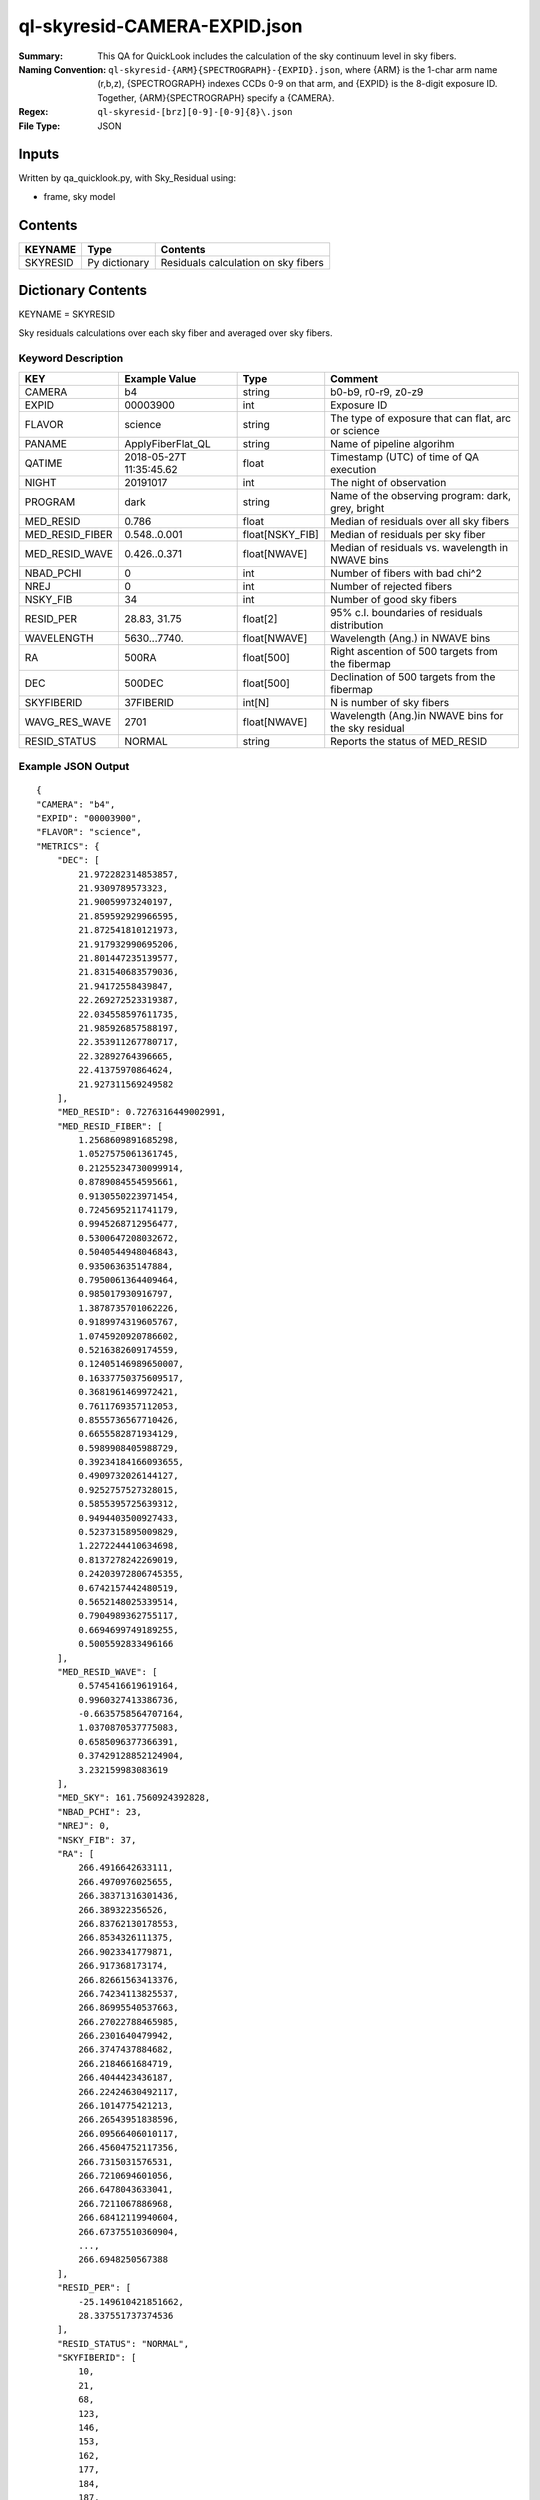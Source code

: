 =============================
ql-skyresid-CAMERA-EXPID.json
=============================

:Summary: This QA for QuickLook includes the calculation of the sky
	  continuum level in sky fibers.
:Naming Convention: ``ql-skyresid-{ARM}{SPECTROGRAPH}-{EXPID}.json``, where 
        {ARM} is the 1-char arm name (r,b,z), {SPECTROGRAPH} indexes 
        CCDs 0-9 on that arm, and {EXPID} is the 8-digit exposure ID.  
        Together, {ARM}{SPECTROGRAPH} specify a {CAMERA}.
:Regex: ``ql-skyresid-[brz][0-9]-[0-9]{8}\.json``
:File Type:  JSON


Inputs
======

Written by qa_quicklook.py, with Sky_Residual using:

- frame, sky model

Contents
========

========== ================ ==============================================
KEYNAME    Type             Contents
========== ================ ==============================================
SKYRESID   Py dictionary    Residuals calculation on sky fibers
========== ================ ==============================================



Dictionary Contents
===================

KEYNAME = SKYRESID

Sky residuals calculations over each sky fiber and averaged over sky fibers.


Keyword Description
~~~~~~~~~~~~~~~~~~~

================ =================  ================ ===================================================
KEY              Example Value      Type             Comment
================ =================  ================ ===================================================
CAMERA           b4                 string           b0-b9, r0-r9, z0-z9
EXPID            00003900           int  	     Exposure ID
FLAVOR           science            string           The type of exposure that can flat, arc or science 
PANAME           ApplyFiberFlat_QL  string           Name of pipeline algorihm
QATIME           2018-05-27T        float            Timestamp (UTC) of time of QA execution
                 11:35:45.62
NIGHT            20191017           int              The night of observation
PROGRAM          dark               string           Name of the observing program: dark, grey, bright 
MED_RESID	 0.786	            float      	     Median of residuals over all sky fibers
MED_RESID_FIBER  0.548..0.001       float[NSKY_FIB]  Median of residuals per sky fiber
MED_RESID_WAVE   0.426..0.371       float[NWAVE]     Median of residuals vs. wavelength in NWAVE bins
NBAD_PCHI        0	            int		     Number of fibers with bad chi^2
NREJ		 0                  int              Number of rejected fibers
NSKY_FIB         34	            int              Number of good sky fibers
RESID_PER	 28.83, 31.75       float[2]         95% c.l. boundaries of residuals distribution
WAVELENGTH	 5630...7740.       float[NWAVE]     Wavelength (Ang.) in NWAVE bins
RA               500RA              float[500]       Right ascention of 500 targets from the fibermap
DEC              500DEC             float[500]       Declination of 500 targets from the fibermap
SKYFIBERID       37FIBERID          int[N]           N is number of sky fibers 
WAVG_RES_WAVE    2701               float[NWAVE]     Wavelength (Ang.)in NWAVE bins for the sky residual 
RESID_STATUS     NORMAL             string           Reports the status of MED_RESID
================ =================  ================ ===================================================

Example JSON Output
~~~~~~~~~~~~~~~~~~~

::

    {
    "CAMERA": "b4",
    "EXPID": "00003900",
    "FLAVOR": "science",
    "METRICS": {
        "DEC": [
            21.972282314853857,
            21.9309789573323,
            21.90059973240197,
            21.859592929966595,
            21.872541810121973,
            21.917932990695206,
            21.801447235139577,
            21.831540683579036,
            21.94172558439847,
            22.269272523319387,
            22.034558597611735,
            21.985926857588197,
            22.353911267780717,
            22.32892764396665,
            22.41375970864624,
            21.927311569249582
        ],
        "MED_RESID": 0.7276316449002991,
        "MED_RESID_FIBER": [
            1.2568609891685298,
            1.0527575061361745,
            0.21255234730099914,
            0.8789084554595661,
            0.9130550223971454,
            0.7245695211741179,
            0.9945268712956477,
            0.5300647208032672,
            0.5040544948046843,
            0.935063635147884,
            0.7950061364409464,
            0.985017930916797,
            1.3878735701062226,
            0.9189974319605767,
            1.0745920920786602,
            0.5216382609174559,
            0.12405146989650007,
            0.16337750375609517,
            0.3681961469972421,
            0.7611769357112053,
            0.8555736567710426,
            0.6655582871934129,
            0.5989908405988729,
            0.39234184166093655,
            0.4909732026144127,
            0.9252757527328015,
            0.5855395725639312,
            0.9494403500927433,
            0.5237315895009829,
            1.2272244410634698,
            0.8137278242269019,
            0.24203972806745355,
            0.6742157442480519,
            0.5652148025339514,
            0.7904989362755117,
            0.6694699749189255,
            0.5005592833496166
        ],
        "MED_RESID_WAVE": [
            0.5745416619619164,
            0.9960327413386736,
            -0.6635758564707164,
            1.0370870537775083,
            0.6585096377366391,
            0.37429128852124904,
            3.232159983083619
        ],
        "MED_SKY": 161.7560924392828,
        "NBAD_PCHI": 23,
        "NREJ": 0,
        "NSKY_FIB": 37,
        "RA": [
            266.4916642633111,
            266.4970976025655,
            266.38371316301436,
            266.389322356526,
            266.83762130178553,
            266.8534326111375,
            266.9023341779871,
            266.917368173174,
            266.82661563413376,
            266.74234113825537,
            266.86995540537663,
            266.27022788465985,
            266.2301640479942,
            266.3747437884682,
            266.2184661684719,
            266.4044423436187,
            266.22424630492117,
            266.1014775421213,
            266.26543951838596,
            266.09566406010117,
            266.45604752117356,
            266.7315031576531,
            266.7210694601056,
            266.6478043633041,
            266.7211067886968,
            266.68412119940604,
            266.67375510360904,
            ...,
            266.6948250567388
        ],
        "RESID_PER": [
            -25.149610421851662,
            28.337551737374536
        ],
        "RESID_STATUS": "NORMAL",
        "SKYFIBERID": [
            10,
            21,
            68,
            123,
            146,
            153,
            162,
            177,
            184,
            187,
            224,
            230,
            234,
            247,
            251,
            260,
            278,
            279,
            283,
            300,
            313,
            324,
            334,
            339,
            352,
            376,
            395,
            404,
            406,
            414,
            416,
            417,
            427,
            472,
            495,
            498,
            499
        ],
        "WAVELENGTH": [
            3570.0,
            3570.8,
            3571.6000000000004,
            3572.4000000000005,
            3573.2000000000007,
            3574.000000000001,
            3574.800000000001,
            3575.6000000000013,
            3576.4000000000015,
            3577.2000000000016,
            3578.000000000002,
            3578.800000000002,
            3579.600000000002,
            3580.4000000000024,
            3581.2000000000025,
            3582.0000000000027,
            3582.800000000003,
            3583.600000000003,
            ...,
            3584.4000000000033,
            3585.2000000000035,
            3586.0000000000036,
            3586.800000000004,
            3587.600000000004,
            3588.400000000004,
            5729.200000000491,
            5730.000000000491
        ],
        "WAVG_RES_WAVE": [
            0.19489687166520253,
            -0.1170422342786701,
            -0.11731835286460443,
            0.18732949810837374,
            0.06462167229015336,
            -0.014248165577506591,
            -0.09882937131035334,
            0.08688376825567252,
            0.030884535495678548,
            0.08864069163197943,
            -0.161379481520509,
            ...,
            0.22163775489830406,
            -0.14288055259933471,
            0.10083654653906268,
            0.1503838936601779,
            -0.04828957815074004,
            0.030697383654788035
        ]
    },
    "NIGHT": "20191017",
    "PANAME": "SkySub_QL",
    "PARAMS": {
        "BIN_SZ": 0.1,
        "MED_RESID_REF": 0,
        "PCHI_RESID": 0.05,
        "PER_RESID": 95.0,
        "RESID_NORMAL_RANGE": [
            -5.0,
            5.0
        ],
        "RESID_WARN_RANGE": [
            -10.0,
            10.0
        ]
    },
    "PROGRAM": "dark",
    "QATIME": "2018-05-27T11:35:45.625958",
    "QA_STATUS": "UNKNOWN"
}
